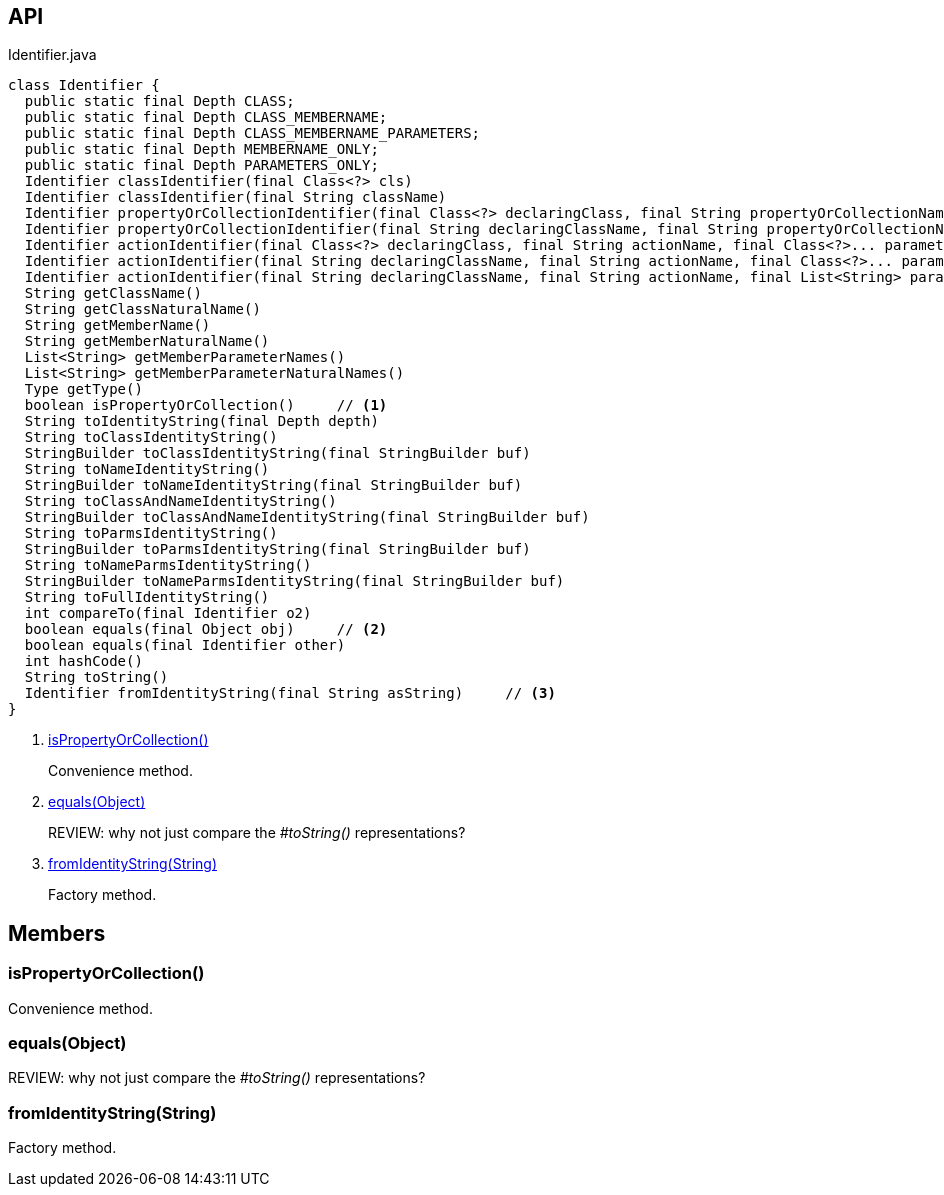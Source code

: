 :Notice: Licensed to the Apache Software Foundation (ASF) under one or more contributor license agreements. See the NOTICE file distributed with this work for additional information regarding copyright ownership. The ASF licenses this file to you under the Apache License, Version 2.0 (the "License"); you may not use this file except in compliance with the License. You may obtain a copy of the License at. http://www.apache.org/licenses/LICENSE-2.0 . Unless required by applicable law or agreed to in writing, software distributed under the License is distributed on an "AS IS" BASIS, WITHOUT WARRANTIES OR  CONDITIONS OF ANY KIND, either express or implied. See the License for the specific language governing permissions and limitations under the License.

== API

[source,java]
.Identifier.java
----
class Identifier {
  public static final Depth CLASS;
  public static final Depth CLASS_MEMBERNAME;
  public static final Depth CLASS_MEMBERNAME_PARAMETERS;
  public static final Depth MEMBERNAME_ONLY;
  public static final Depth PARAMETERS_ONLY;
  Identifier classIdentifier(final Class<?> cls)
  Identifier classIdentifier(final String className)
  Identifier propertyOrCollectionIdentifier(final Class<?> declaringClass, final String propertyOrCollectionName)
  Identifier propertyOrCollectionIdentifier(final String declaringClassName, final String propertyOrCollectionName)
  Identifier actionIdentifier(final Class<?> declaringClass, final String actionName, final Class<?>... parameterClasses)
  Identifier actionIdentifier(final String declaringClassName, final String actionName, final Class<?>... parameterClasses)
  Identifier actionIdentifier(final String declaringClassName, final String actionName, final List<String> parameterClassNames)
  String getClassName()
  String getClassNaturalName()
  String getMemberName()
  String getMemberNaturalName()
  List<String> getMemberParameterNames()
  List<String> getMemberParameterNaturalNames()
  Type getType()
  boolean isPropertyOrCollection()     // <.>
  String toIdentityString(final Depth depth)
  String toClassIdentityString()
  StringBuilder toClassIdentityString(final StringBuilder buf)
  String toNameIdentityString()
  StringBuilder toNameIdentityString(final StringBuilder buf)
  String toClassAndNameIdentityString()
  StringBuilder toClassAndNameIdentityString(final StringBuilder buf)
  String toParmsIdentityString()
  StringBuilder toParmsIdentityString(final StringBuilder buf)
  String toNameParmsIdentityString()
  StringBuilder toNameParmsIdentityString(final StringBuilder buf)
  String toFullIdentityString()
  int compareTo(final Identifier o2)
  boolean equals(final Object obj)     // <.>
  boolean equals(final Identifier other)
  int hashCode()
  String toString()
  Identifier fromIdentityString(final String asString)     // <.>
}
----

<.> xref:#isPropertyOrCollection__[isPropertyOrCollection()]
+
--
Convenience method.
--
<.> xref:#equals__Object[equals(Object)]
+
--
REVIEW: why not just compare the _#toString()_ representations?
--
<.> xref:#fromIdentityString__String[fromIdentityString(String)]
+
--
Factory method.
--

== Members

[#isPropertyOrCollection__]
=== isPropertyOrCollection()

Convenience method.

[#equals__Object]
=== equals(Object)

REVIEW: why not just compare the _#toString()_ representations?

[#fromIdentityString__String]
=== fromIdentityString(String)

Factory method.

